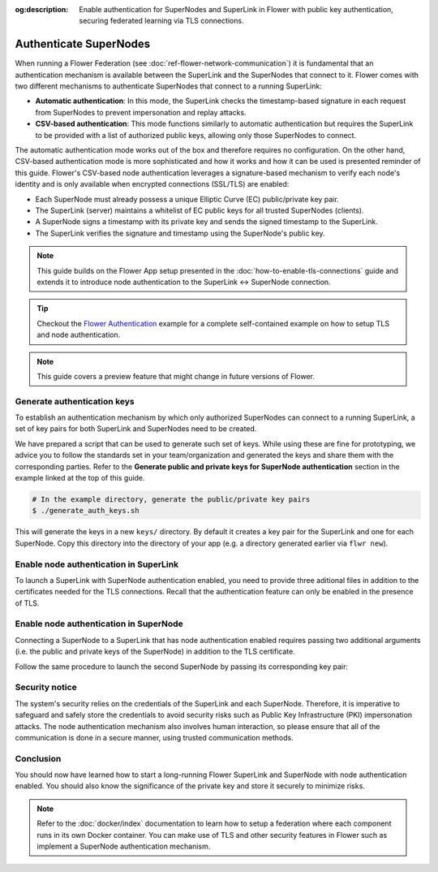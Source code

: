 :og:description: Enable authentication for SuperNodes and SuperLink in Flower with public key authentication, securing federated learning via TLS connections.
.. meta::
    :description: Enable authentication for SuperNodes and SuperLink in Flower with public key authentication, securing federated learning via TLS connections.

Authenticate SuperNodes
=======================

When running a Flower Federation (see :doc:`ref-flower-network-communication`) it is
fundamental that an authentication mechanism is available between the SuperLink and
the SuperNodes that connect to it. Flower comes with two different mechanisms to
authenticate SuperNodes that connect to a running SuperLink:

- **Automatic authentication**: In this mode, the SuperLink checks the timestamp-based signature in each request from SuperNodes to prevent impersonation and replay attacks.
- **CSV-based authentication**: This mode functions similarly to automatic authentication but requires the SuperLink to be provided with a list of authorized public keys, allowing only those SuperNodes to connect.

The automatic authentication mode works out of the box and therefore 
requires no configuration. On the other hand, CSV-based authentication mode is more
sophisticated and how it works and how it can be used is presented reminder of this
guide. Flower's CSV-based node authentication leverages a signature-based mechanism to
verify each node's identity and is only available when encrypted connections (SSL/TLS)
are enabled:

- Each SuperNode must already possess a unique Elliptic Curve (EC) public/private key
  pair.
- The SuperLink (server) maintains a whitelist of EC public keys for all trusted
  SuperNodes (clients).
- A SuperNode signs a timestamp with its private key and sends the signed timestamp to
  the SuperLink.
- The SuperLink verifies the signature and timestamp using the SuperNode's public key.

.. note::

    This guide builds on the Flower App setup presented in the
    :doc:`how-to-enable-tls-connections` guide and extends it to introduce node
    authentication to the SuperLink ↔ SuperNode connection.

.. tip::

    Checkout the `Flower Authentication
    <https://github.com/adap/flower/tree/main/examples/flower-authentication>`_ example
    for a complete self-contained example on how to setup TLS and node authentication.

.. note::

    This guide covers a preview feature that might change in future versions of Flower.

Generate authentication keys
----------------------------

To establish an authentication mechanism by which only authorized SuperNodes can connect
to a running SuperLink, a set of key pairs for both SuperLink and SuperNodes need to be
created.

We have prepared a script that can be used to generate such set of keys. While using
these are fine for prototyping, we advice you to follow the standards set in your
team/organization and generated the keys and share them with the corresponding parties.
Refer to the **Generate public and private keys for SuperNode authentication** section
in the example linked at the top of this guide.

.. code-block:: bash

    # In the example directory, generate the public/private key pairs
    $ ./generate_auth_keys.sh

This will generate the keys in a new ``keys/`` directory. By default it creates a key
pair for the SuperLink and one for each SuperNode. Copy this directory into the
directory of your app (e.g. a directory generated earlier via ``flwr new``).

Enable node authentication in SuperLink
---------------------------------------

To launch a SuperLink with SuperNode authentication enabled, you need to provide three
aditional files in addition to the certificates needed for the TLS connections. Recall
that the authentication feature can only be enabled in the presence of TLS.

.. code-block:: bash
    :emphasize-lines: 5

    $ flower-superlink \
        --ssl-ca-certfile certificates/ca.crt \
        --ssl-certfile certificates/server.pem \
        --ssl-keyfile certificates/server.key \
        --auth-list-public-keys keys/client_public_keys.csv

.. dropdown:: Understand the command

    * ``--auth-list-public-keys``: Specify the path to a CSV file storing the public keys of all SuperNodes that should be allowed to connect with the SuperLink.
    A valid CSV file storing known node public keys should list the keys in OpenSSH format, separated by commas. Refer to the code sample, which contains a CSV file with two known node public keys.

Enable node authentication in SuperNode
---------------------------------------

Connecting a SuperNode to a SuperLink that has node authentication enabled requires
passing two additional arguments (i.e. the public and private keys of the SuperNode) in
addition to the TLS certificate.

.. code-block:: bash
    :emphasize-lines: 6, 7

    $ flower-supernode \
        --root-certificates certificates/ca.crt \
        --superlink 127.0.0.1:9092 \
        --clientappio-api-address 0.0.0.0:9094 \
        --node-config="partition-id=0 num-partitions=2" \
        --auth-supernode-private-key keys/client_credentials_1 \
        --auth-supernode-public-key keys/client_credentials_1.pub

.. dropdown:: Understand the command

    * ``--auth-supernode-private-key``: the private key of this SuperNode.
    * | ``--auth-supernode-public-key``: the public key of this SuperNode (which should be the same that was added to othe CSV used by the SuperLink).

Follow the same procedure to launch the second SuperNode by passing its corresponding
key pair:

.. code-block:: bash
    :emphasize-lines: 6, 7

    $ flower-supernode \
        --root-certificates certificates/ca.crt \
        --superlink 127.0.0.1:9092 \
        --clientappio-api-address 0.0.0.0:9095 \
        --node-config="partition-id=1 num-partitions=2" \
        --auth-supernode-private-key keys/client_credentials_2 \
        --auth-supernode-public-key keys/client_credentials_2.pub

Security notice
---------------

The system's security relies on the credentials of the SuperLink and each SuperNode.
Therefore, it is imperative to safeguard and safely store the credentials to avoid
security risks such as Public Key Infrastructure (PKI) impersonation attacks. The node
authentication mechanism also involves human interaction, so please ensure that all of
the communication is done in a secure manner, using trusted communication methods.

Conclusion
----------

You should now have learned how to start a long-running Flower SuperLink and SuperNode
with node authentication enabled. You should also know the significance of the private
key and store it securely to minimize risks.

.. note::

    Refer to the :doc:`docker/index` documentation to learn how to setup a federation
    where each component runs in its own Docker container. You can make use of TLS and
    other security features in Flower such as implement a SuperNode authentication
    mechanism.
